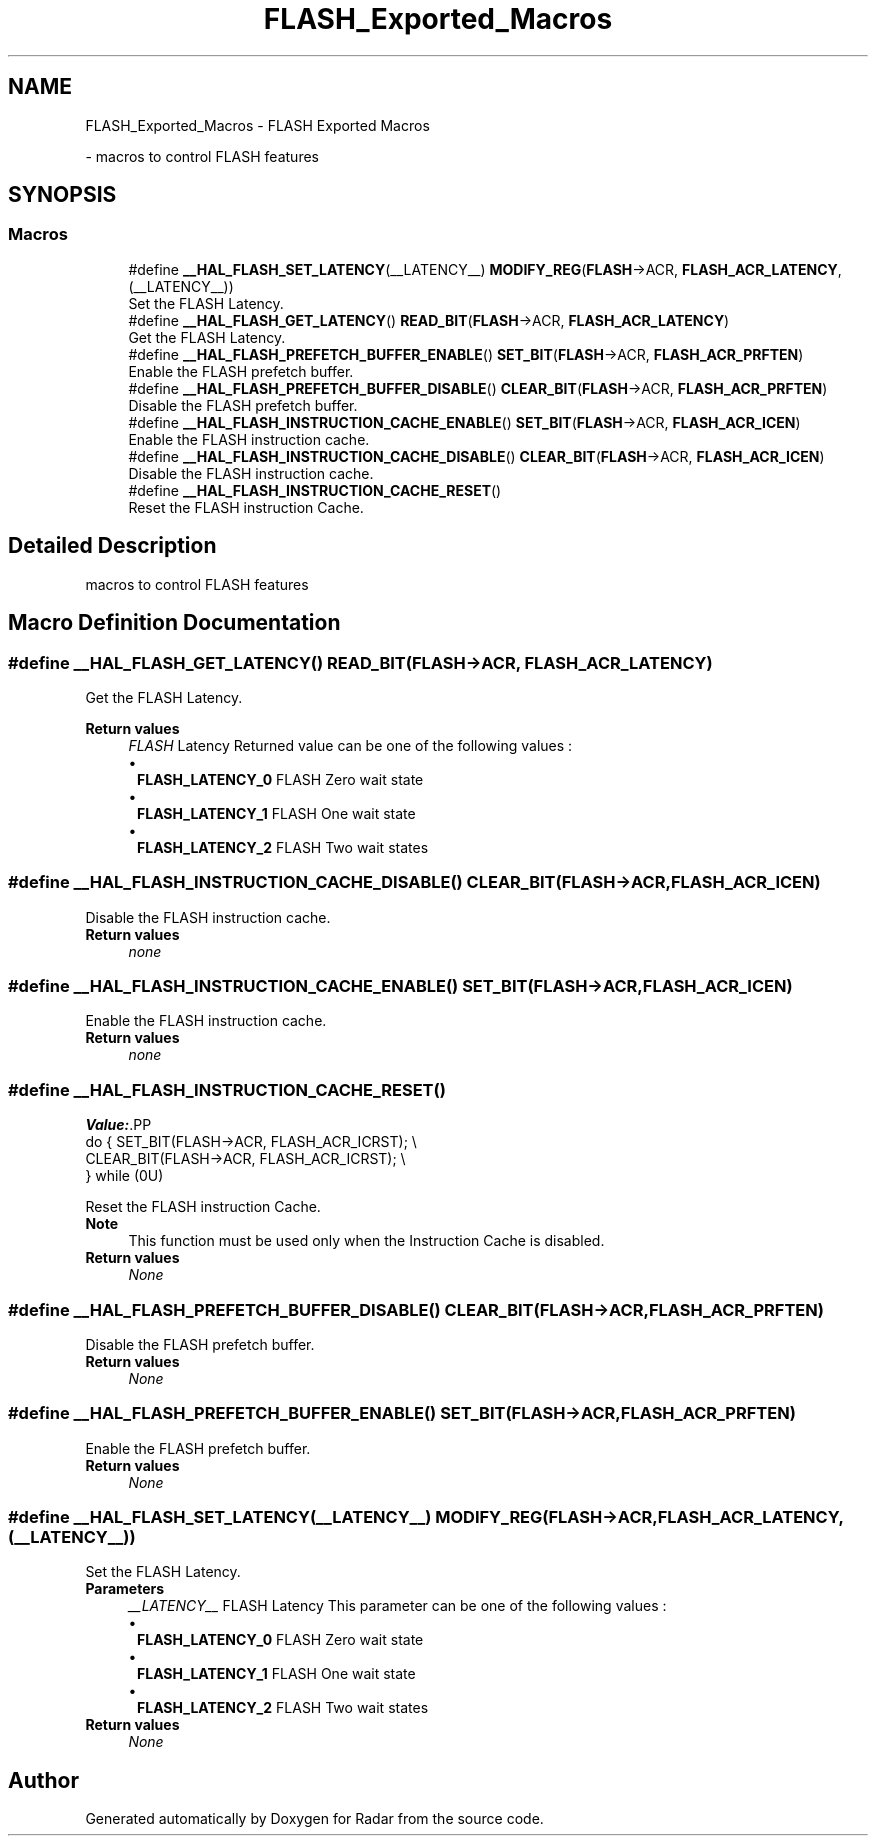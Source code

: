 .TH "FLASH_Exported_Macros" 3 "Version 1.0.0" "Radar" \" -*- nroff -*-
.ad l
.nh
.SH NAME
FLASH_Exported_Macros \- FLASH Exported Macros
.PP
 \- macros to control FLASH features  

.SH SYNOPSIS
.br
.PP
.SS "Macros"

.in +1c
.ti -1c
.RI "#define \fB__HAL_FLASH_SET_LATENCY\fP(__LATENCY__)   \fBMODIFY_REG\fP(\fBFLASH\fP\->ACR, \fBFLASH_ACR_LATENCY\fP, (__LATENCY__))"
.br
.RI "Set the FLASH Latency\&. "
.ti -1c
.RI "#define \fB__HAL_FLASH_GET_LATENCY\fP()   \fBREAD_BIT\fP(\fBFLASH\fP\->ACR, \fBFLASH_ACR_LATENCY\fP)"
.br
.RI "Get the FLASH Latency\&. "
.ti -1c
.RI "#define \fB__HAL_FLASH_PREFETCH_BUFFER_ENABLE\fP()   \fBSET_BIT\fP(\fBFLASH\fP\->ACR, \fBFLASH_ACR_PRFTEN\fP)"
.br
.RI "Enable the FLASH prefetch buffer\&. "
.ti -1c
.RI "#define \fB__HAL_FLASH_PREFETCH_BUFFER_DISABLE\fP()   \fBCLEAR_BIT\fP(\fBFLASH\fP\->ACR, \fBFLASH_ACR_PRFTEN\fP)"
.br
.RI "Disable the FLASH prefetch buffer\&. "
.ti -1c
.RI "#define \fB__HAL_FLASH_INSTRUCTION_CACHE_ENABLE\fP()   \fBSET_BIT\fP(\fBFLASH\fP\->ACR, \fBFLASH_ACR_ICEN\fP)"
.br
.RI "Enable the FLASH instruction cache\&. "
.ti -1c
.RI "#define \fB__HAL_FLASH_INSTRUCTION_CACHE_DISABLE\fP()   \fBCLEAR_BIT\fP(\fBFLASH\fP\->ACR, \fBFLASH_ACR_ICEN\fP)"
.br
.RI "Disable the FLASH instruction cache\&. "
.ti -1c
.RI "#define \fB__HAL_FLASH_INSTRUCTION_CACHE_RESET\fP()"
.br
.RI "Reset the FLASH instruction Cache\&. "
.in -1c
.SH "Detailed Description"
.PP 
macros to control FLASH features 


.SH "Macro Definition Documentation"
.PP 
.SS "#define __HAL_FLASH_GET_LATENCY()   \fBREAD_BIT\fP(\fBFLASH\fP\->ACR, \fBFLASH_ACR_LATENCY\fP)"

.PP
Get the FLASH Latency\&. 
.PP
\fBReturn values\fP
.RS 4
\fIFLASH\fP Latency Returned value can be one of the following values : 
.PD 0
.IP "\(bu" 1
\fBFLASH_LATENCY_0\fP FLASH Zero wait state 
.IP "\(bu" 1
\fBFLASH_LATENCY_1\fP FLASH One wait state 
.IP "\(bu" 1
\fBFLASH_LATENCY_2\fP FLASH Two wait states 
.PP
.RE
.PP

.SS "#define __HAL_FLASH_INSTRUCTION_CACHE_DISABLE()   \fBCLEAR_BIT\fP(\fBFLASH\fP\->ACR, \fBFLASH_ACR_ICEN\fP)"

.PP
Disable the FLASH instruction cache\&. 
.PP
\fBReturn values\fP
.RS 4
\fInone\fP 
.RE
.PP

.SS "#define __HAL_FLASH_INSTRUCTION_CACHE_ENABLE()   \fBSET_BIT\fP(\fBFLASH\fP\->ACR, \fBFLASH_ACR_ICEN\fP)"

.PP
Enable the FLASH instruction cache\&. 
.PP
\fBReturn values\fP
.RS 4
\fInone\fP 
.RE
.PP

.SS "#define __HAL_FLASH_INSTRUCTION_CACHE_RESET()"
\fBValue:\fP.PP
.nf
                                                     do { SET_BIT(FLASH\->ACR, FLASH_ACR_ICRST);   \\
                                                     CLEAR_BIT(FLASH\->ACR, FLASH_ACR_ICRST); \\
                                                   } while (0U)
.fi

.PP
Reset the FLASH instruction Cache\&. 
.PP
\fBNote\fP
.RS 4
This function must be used only when the Instruction Cache is disabled\&. 
.RE
.PP
\fBReturn values\fP
.RS 4
\fINone\fP 
.RE
.PP

.SS "#define __HAL_FLASH_PREFETCH_BUFFER_DISABLE()   \fBCLEAR_BIT\fP(\fBFLASH\fP\->ACR, \fBFLASH_ACR_PRFTEN\fP)"

.PP
Disable the FLASH prefetch buffer\&. 
.PP
\fBReturn values\fP
.RS 4
\fINone\fP 
.RE
.PP

.SS "#define __HAL_FLASH_PREFETCH_BUFFER_ENABLE()   \fBSET_BIT\fP(\fBFLASH\fP\->ACR, \fBFLASH_ACR_PRFTEN\fP)"

.PP
Enable the FLASH prefetch buffer\&. 
.PP
\fBReturn values\fP
.RS 4
\fINone\fP 
.RE
.PP

.SS "#define __HAL_FLASH_SET_LATENCY(__LATENCY__)   \fBMODIFY_REG\fP(\fBFLASH\fP\->ACR, \fBFLASH_ACR_LATENCY\fP, (__LATENCY__))"

.PP
Set the FLASH Latency\&. 
.PP
\fBParameters\fP
.RS 4
\fI__LATENCY__\fP FLASH Latency This parameter can be one of the following values : 
.PD 0
.IP "\(bu" 1
\fBFLASH_LATENCY_0\fP FLASH Zero wait state 
.IP "\(bu" 1
\fBFLASH_LATENCY_1\fP FLASH One wait state 
.IP "\(bu" 1
\fBFLASH_LATENCY_2\fP FLASH Two wait states 
.PP
.RE
.PP
\fBReturn values\fP
.RS 4
\fINone\fP 
.RE
.PP

.SH "Author"
.PP 
Generated automatically by Doxygen for Radar from the source code\&.
